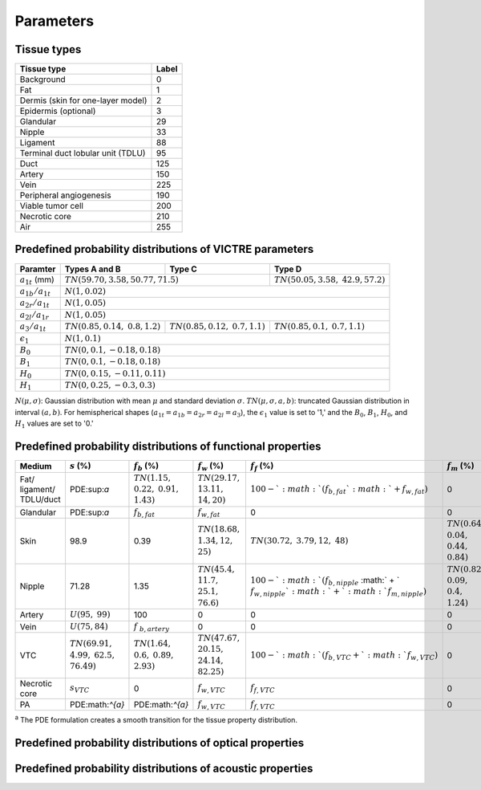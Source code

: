 Parameters
==========

Tissue types
------------

+-----------------------------------+-------+
| Tissue type                       | Label |
+===================================+=======+
| Background                        | 0     |
+-----------------------------------+-------+
| Fat                               | 1     |
+-----------------------------------+-------+
| Dermis (skin for one-layer model) | 2     |
+-----------------------------------+-------+
| Epidermis (optional)              | 3     |
+-----------------------------------+-------+
| Glandular                         | 29    |
+-----------------------------------+-------+
| Nipple                            | 33    |
+-----------------------------------+-------+
| Ligament                          | 88    |
+-----------------------------------+-------+
| Terminal duct lobular unit (TDLU) | 95    |
+-----------------------------------+-------+
| Duct                              | 125   |
+-----------------------------------+-------+
| Artery                            | 150   |
+-----------------------------------+-------+
| Vein                              | 225   |
+-----------------------------------+-------+
| Peripheral angiogenesis           | 190   |
+-----------------------------------+-------+
| Viable tumor cell                 | 200   |
+-----------------------------------+-------+
| Necrotic core                     | 210   |
+-----------------------------------+-------+
| Air                               | 255   |
+-----------------------------------+-------+


Predefined probability distributions of VICTRE parameters
---------------------------------------------------------

+-----------------------+------------------------+------------------------+-------------------------+
| Paramter              | Types A and B          | Type C                 | Type D                  |
+=======================+========================+========================+=========================+
| :math:`a_{1t}` (mm)   | :math:`TN(59.70, 3.58, 50.77, 71.5)`            | :math:`TN(50.05, 3.58,` |
|                       |                                                 | :math:`42.9, 57.2)`     |
+-----------------------+-------------------------------------------------+-------------------------+
| :math:`a_{1b}/a_{1t}` | :math:`N(1, 0.02)`                                                        |
+-----------------------+---------------------------------------------------------------------------+
| :math:`a_{2r}/a_{1t}` | :math:`N(1, 0.05)`                                                        |
+-----------------------+---------------------------------------------------------------------------+
| :math:`a_{2l}/a_{1r}` | :math:`N(1, 0.05)`                                                        |
+-----------------------+------------------------+------------------------+-------------------------+
| :math:`a_{3}/a_{1t}`  | :math:`TN(0.85, 0.14,` | :math:`TN(0.85, 0.12,` | :math:`TN(0.85, 0.1,`   |
|                       | :math:`0.8, 1.2)`      | :math:`0.7, 1.1)`      | :math:`0.7, 1.1)`       |
+-----------------------+------------------------+------------------------+-------------------------+
| :math:`\epsilon_{1}`  | :math:`N(1, 0.1)`                                                         |
+-----------------------+---------------------------------------------------------------------------+
| :math:`B_{0}`         | :math:`TN(0, 0.1, -0.18, 0.18)`                                           |
+-----------------------+---------------------------------------------------------------------------+
| :math:`B_{1}`         | :math:`TN(0, 0.1, -0.18, 0.18)`                                           |
+-----------------------+---------------------------------------------------------------------------+
| :math:`H_{0}`         | :math:`TN(0, 0.15, -0.11, 0.11)`                                          |
+-----------------------+---------------------------------------------------------------------------+
| :math:`H_{1}`         | :math:`TN(0, 0.25, -0.3, 0.3)`                                            |
+-----------------------+---------------------------------------------------------------------------+
:math:`N(\mu,\sigma)`: Gaussian distribution with mean :math:`\mu` and standard deviation :math:`\sigma`.
:math:`TN(\mu,\sigma,a,b)`: truncated Gaussian distribution in interval :math:`(a,b)`.
For hemispherical shapes (:math:`a_{1t}=a_{1b}=a_{2r}=a_{2l}=a_{3}`), the :math:`\epsilon_{1}` value is set to '1,' and the :math:`B_{0}`, :math:`B_{1}`, :math:`H_{0}`, and :math:`H_{1}` values are set to '0.'


Predefined probability distributions of functional properties
-------------------------------------------------------------

.. table:: Functional properties of breast tissues and lesion
    :widths: 20 40 40 40 40 40
+-----------+-----------------+-------------------+-----------------+---------------------+----------------+
| Medium    |:math:`s` (%)    |:math:`f_b` (%)    |:math:`f_w` (%)  |:math:`f_f` (%)      |:math:`f_m` (%) |
+===========+=================+===================+=================+=====================+================+
| Fat/      | PDE:sup:`a`     |:math:`TN(1.15,`   |:math:`TN(29.17,`|:math:`100 - `       | 0              |
| ligament/ |                 |:math:`0.22,`      |:math:`13.11,`   |:math:`(f_ {b,fat} ` |                |
| TDLU/duct |                 |:math:`0.91,`      |:math:`14, 20)`  |:math:`+ f_{w,fat})` |                |
|           |                 |:math:`1.43)`      |                 |                     |                |
+-----------+-----------------+-------------------+-----------------+---------------------+----------------+
| Glandular | PDE:sup:`a`     |:math:`f_{b,fat}`  |:math:`f_{w,fat}`| 0                   | 0              |
+-----------+-----------------+-------------------+-----------------+---------------------+----------------+
| Skin      | 98.9            | 0.39              |:math:`TN(18.68,`|:math:`TN(30.72,`    |:math:`TN(0.64,`|
|           |                 |                   |:math:`1.34, 12,`|:math:`3.79, 12,`    |:math:`0.04,`   |
|           |                 |                   |:math:`25)`      |:math:`48)`          |:math:`0.44,`   |
|           |                 |                   |                 |                     |:math:`0.84)`   |
+-----------+-----------------+-------------------+-----------------+---------------------+----------------+
| Nipple    | 71.28           | 1.35              |:math:`TN(45.4,` |:math:`100 - `       |:math:`TN(0.82,`|
|           |                 |                   |:math:`11.7,`    |:math:`(f_{b,nipple}`|:math:`0.09,`   |
|           |                 |                   |:math:`25.1,`    |:math:` + `          |:math:`0.4,`    |
|           |                 |                   |:math:`76.6)`    |:math:`f_{w,nipple} `|:math:`1.24)`   |
|           |                 |                   |                 |:math:`+ `           |                |
|           |                 |                   |                 |:math:`f_{m,nipple})`|                |
+-----------+-----------------+-------------------+-----------------+---------------------+----------------+
| Artery    |:math:`U(95,`    | 100               | 0               | 0                   | 0              |
|           |:math:`99)`      |                   |                 |                     |                |
+-----------+-----------------+-------------------+-----------------+---------------------+----------------+
| Vein      |:math:`U(75, 84)`|:math:`f`          | 0               | 0                   | 0              |
|           |                 |:math:`_{b,artery}`|                 |                     |                |
+-----------+-----------------+-------------------+-----------------+---------------------+----------------+
| VTC       |:math:`TN(69.91,`|:math:`TN(1.64,`   |:math:`TN(47.67,`|:math:`100 - `       | 0              |
|           |:math:`4.99,`    |:math:`0.6,`       |:math:`20.15,`   |:math:`(f_{b,VTC} + `|                |
|           |:math:`62.5,`    |:math:`0.89,`      |:math:`24.14,`   |:math:`f_{w,VTC})`   |                |
|           |:math:`76.49)`   |:math:`2.93)`      |:math:`82.25)`   |                     |                |
+-----------+-----------------+-------------------+-----------------+---------------------+----------------+
| Necrotic  |:math:`s_{VTC}`  | 0                 |:math:`f_{w,VTC}`|:math:`f_{f,VTC}`    | 0              |
| core      |                 |                   |                 |                     |                |
+-----------+-----------------+-------------------+-----------------+---------------------+----------------+
| PA        | PDE:math:`^{a}` | PDE:math:`^{a}`   |:math:`f_{w,VTC}`|:math:`f_{f,VTC}`    | 0              |
+-----------+-----------------+-------------------+-----------------+---------------------+----------------+
:sup:`a` The PDE formulation creates a smooth transition for the tissue property distribution.


Predefined probability distributions of optical properties
----------------------------------------------------------

Predefined probability distributions of acoustic properties
-----------------------------------------------------------
